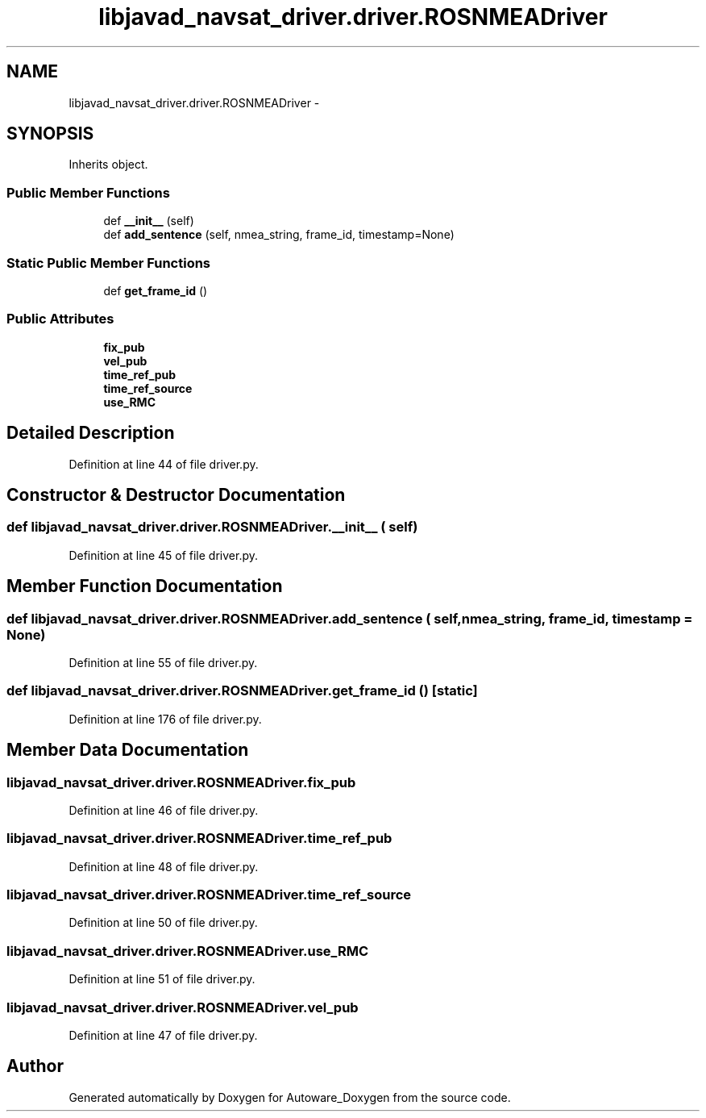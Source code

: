 .TH "libjavad_navsat_driver.driver.ROSNMEADriver" 3 "Fri May 22 2020" "Autoware_Doxygen" \" -*- nroff -*-
.ad l
.nh
.SH NAME
libjavad_navsat_driver.driver.ROSNMEADriver \- 
.SH SYNOPSIS
.br
.PP
.PP
Inherits object\&.
.SS "Public Member Functions"

.in +1c
.ti -1c
.RI "def \fB__init__\fP (self)"
.br
.ti -1c
.RI "def \fBadd_sentence\fP (self, nmea_string, frame_id, timestamp=None)"
.br
.in -1c
.SS "Static Public Member Functions"

.in +1c
.ti -1c
.RI "def \fBget_frame_id\fP ()"
.br
.in -1c
.SS "Public Attributes"

.in +1c
.ti -1c
.RI "\fBfix_pub\fP"
.br
.ti -1c
.RI "\fBvel_pub\fP"
.br
.ti -1c
.RI "\fBtime_ref_pub\fP"
.br
.ti -1c
.RI "\fBtime_ref_source\fP"
.br
.ti -1c
.RI "\fBuse_RMC\fP"
.br
.in -1c
.SH "Detailed Description"
.PP 
Definition at line 44 of file driver\&.py\&.
.SH "Constructor & Destructor Documentation"
.PP 
.SS "def libjavad_navsat_driver\&.driver\&.ROSNMEADriver\&.__init__ ( self)"

.PP
Definition at line 45 of file driver\&.py\&.
.SH "Member Function Documentation"
.PP 
.SS "def libjavad_navsat_driver\&.driver\&.ROSNMEADriver\&.add_sentence ( self,  nmea_string,  frame_id,  timestamp = \fCNone\fP)"

.PP
Definition at line 55 of file driver\&.py\&.
.SS "def libjavad_navsat_driver\&.driver\&.ROSNMEADriver\&.get_frame_id ()\fC [static]\fP"

.PP
Definition at line 176 of file driver\&.py\&.
.SH "Member Data Documentation"
.PP 
.SS "libjavad_navsat_driver\&.driver\&.ROSNMEADriver\&.fix_pub"

.PP
Definition at line 46 of file driver\&.py\&.
.SS "libjavad_navsat_driver\&.driver\&.ROSNMEADriver\&.time_ref_pub"

.PP
Definition at line 48 of file driver\&.py\&.
.SS "libjavad_navsat_driver\&.driver\&.ROSNMEADriver\&.time_ref_source"

.PP
Definition at line 50 of file driver\&.py\&.
.SS "libjavad_navsat_driver\&.driver\&.ROSNMEADriver\&.use_RMC"

.PP
Definition at line 51 of file driver\&.py\&.
.SS "libjavad_navsat_driver\&.driver\&.ROSNMEADriver\&.vel_pub"

.PP
Definition at line 47 of file driver\&.py\&.

.SH "Author"
.PP 
Generated automatically by Doxygen for Autoware_Doxygen from the source code\&.
